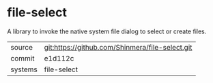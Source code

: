 * file-select

A library to invoke the native system file dialog to select or create files.

|---------+-------------------------------------------------|
| source  | git:https://github.com/Shinmera/file-select.git |
| commit  | e1d112c                                         |
| systems | file-select                                     |
|---------+-------------------------------------------------|
